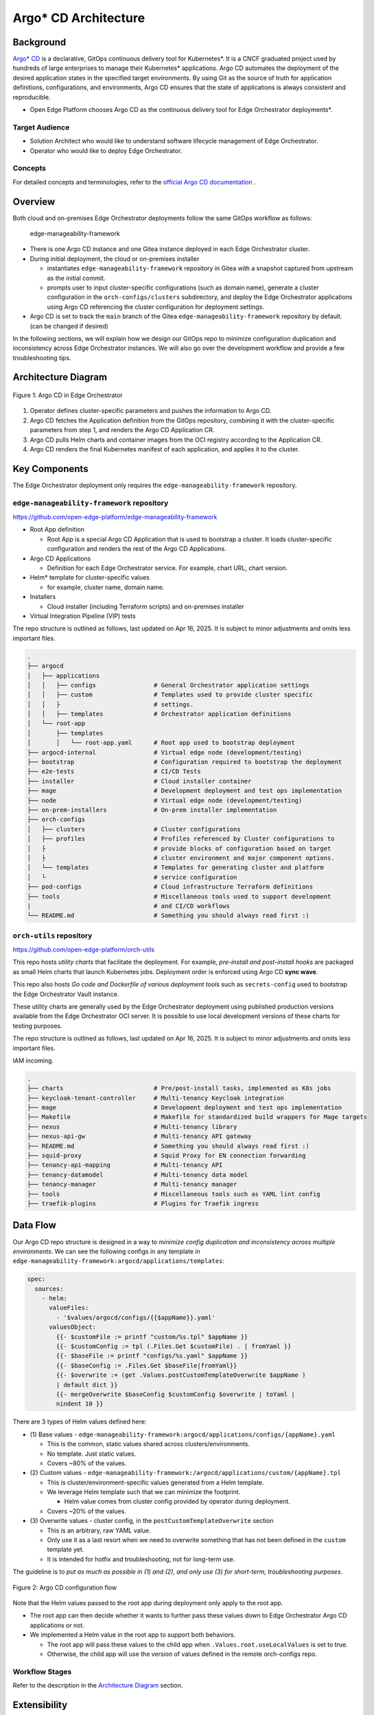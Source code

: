 Argo\* CD Architecture
======================

Background
----------

`Argo\* CD <https://argoproj.github.io/cd/>`_ is a declarative, GitOps
continuous delivery tool for Kubernetes\*. It is a CNCF graduated project used
by hundreds of large enterprises to manage their Kubernetes\* applications.
Argo CD automates the deployment of the desired application states in the
specified target environments. By using Git as the source of truth for
application definitions, configurations, and environments, Argo CD ensures that
the state of applications is always consistent and reproducible.

* Open Edge Platform chooses Argo CD as the continuous delivery tool
  for Edge Orchestrator deployments*.

Target Audience
~~~~~~~~~~~~~~~

- Solution Architect who would like to understand software lifecycle management
  of Edge Orchestrator.

- Operator who would like to deploy Edge Orchestrator.

Concepts
~~~~~~~~

For detailed concepts and terminologies, refer to the `official Argo CD
documentation <https://argo-cd.readthedocs.io/en/stable/>`_ .

Overview
--------

Both cloud and on-premises Edge Orchestrator deployments follow the same GitOps
workflow as follows:

   edge-manageability-framework

- There is one Argo CD instance and one Gitea instance deployed in each Edge
  Orchestrator cluster.

- During initial deployment, the cloud or on-premises installer

  - instantiates ``edge-manageability-framework`` repository in Gitea with a
    snapshot captured from upstream as the initial commit.

  - prompts user to input cluster-specific configurations (such as domain
    name), generate a cluster configuration in the ``orch-configs/clusters``
    subdirectory, and deploy the Edge Orchestrator applications using Argo CD
    referencing the cluster configuration for deployment settings.

- Argo CD is set to track the ``main`` branch of the Gitea
  ``edge-manageability-framework`` repository by default. (can be changed if
  desired)

In the following sections, we will explain how we design our GitOps repo to
minimize configuration duplication and inconsistency across Edge Orchestrator
instances. We will also go over the development workflow and provide a few
troubleshooting tips.

Architecture Diagram
--------------------

.. figure:: images/argo-architecture.png
  :alt: Argo CD Architecture
  :align: center

  Figure 1: Argo CD in Edge Orchestrator

1. Operator defines cluster-specific parameters and pushes the information to
   Argo CD.
2. Argo CD fetches the Application definition from the GitOps repository,
   combining it with the cluster-specific parameters from step 1, and renders
   the Argo CD Application CR.
3. Argo CD pulls Helm charts and container images from the OCI registry
   according to the Application CR.
4. Argo CD renders the final Kubernetes manifest of each application, and
   applies it to the cluster.

Key Components
--------------

The Edge Orchestrator deployment only requires the
``edge-manageability-framework`` repository.

``edge-manageability-framework`` repository
~~~~~~~~~~~~~~~~~~~~~~~~~~~~~~~~~~~~~~~~~~~

`https://github.com/open-edge-platform/edge-manageability-framework
<https://github.com/open-edge-platform/edge-manageability-framework>`_

- Root App definition

  - Root App is a special Argo CD Application that is used to bootstrap a
    cluster. It loads cluster-specific configuration and renders the rest of
    the Argo CD Applications.

- Argo CD Applications

  - Definition for each Edge Orchestrator service. For example, chart URL,
    chart version.

- Helm\* template for cluster-specific values

  - for example, cluster name, domain name.

- Installers

  - Cloud installer (including Terraform scripts) and on-premises installer

- Virtual Integration Pipeline (VIP) tests

The repo structure is outlined as follows, last updated on Apr 16, 2025. It is
subject to minor adjustments and omits less important files.

.. code:: text

  .
  ├── argocd
  │   ├── applications
  │   │   ├── configs                # General Orchestrator application settings
  │   │   ├── custom                 # Templates used to provide cluster specific
  │   │   ├                          # settings.
  │   │   ├── templates              # Orchestrator application definitions
  │   └── root-app
  │       ├── templates
  │       │   └── root-app.yaml      # Root app used to bootstrap deployment
  ├── argocd-internal                # Virtual edge node (development/testing)
  ├── bootstrap                      # Configuration required to bootstrap the deployment
  ├── e2e-tests                      # CI/CD Tests
  ├── installer                      # Cloud installer container
  ├── mage                           # Development deployment and test ops implementation
  ├── node                           # Virtual edge node (development/testing)
  ├── on-prem-installers             # On-prem installer implementation
  ├── orch-configs
  │   ├── clusters                   # Cluster configurations
  │   ├── profiles                   # Profiles referenced by Cluster configurations to
  │   ├                              # provide blocks of configuration based on target
  │   ├                              # cluster environment and major component options.
  │   └── templates                  # Templates for generating cluster and platform
  │   └                              # service configuration
  ├── pod-configs                    # Cloud infrastructure Terraform definitions
  ├── tools                          # Miscellaneous tools used to support development
  |                                  # and CI/CD workflows
  └── README.md                      # Something you should always read first :)

``orch-utils`` repository
~~~~~~~~~~~~~~~~~~~~~~~~~

`https://github.com/open-edge-platform/orch-utils
<https://github.com/open-edge-platform/orch-utils>`_

This repo hosts *utility charts* that facilitate the deployment. For example,
*pre-install and post-install hooks* are packaged as small Helm charts that
launch Kubernetes jobs. Deployment order is enforced using Argo CD **sync wave**.

This repo also hosts *Go code and Dockerfile of various deployment tools* such
as ``secrets-config`` used to bootstrap the Edge Orchestrator Vault instance.

These utility charts are generally used by the Edge Orchestrator deployment using
published production versions available from the Edge Orchestrator OCI server. It is
possible to use local development versions of these charts for testing
purposes.

The repo structure is outlined as follows, last updated on Apr 16, 2025. It is
subject to minor adjustments and omits less important files.

IAM incoming.

.. code:: text

  .
  ├── charts                         # Pre/post-install tasks, implemented as K8s jobs
  ├── keycloak-tenant-controller     # Multi-tenancy Keycloak integration
  ├── mage                           # Development deployment and test ops implementation
  ├── Makefile                       # Makefile for standardized build wrappers for Mage targets
  ├── nexus                          # Multi-tenancy library
  ├── nexus-api-gw                   # Multi-tenancy API gateway
  ├── README.md                      # Something you should always read first :)
  ├── squid-proxy                    # Squid Proxy for EN connection forwarding
  ├── tenancy-api-mapping            # Multi-tenancy API
  ├── tenancy-datamodel              # Multi-tenancy data model
  ├── tenancy-manager                # Multi-tenancy manager
  ├── tools                          # Miscellaneous tools such as YAML lint config
  ├── traefik-plugins                # Plugins for Traefik ingress

Data Flow
---------

Our Argo CD repo structure is designed in a way to *minimize config duplication
and inconsistency across multiple environments*. We can see the following
configs in any template in ``edge-manageability-framework:argocd/applications/templates``:

.. code:: yaml

  spec:
    sources:
      - helm:
        valueFiles:
          - '$values/argocd/configs/{{$appName}}.yaml'
        valuesObject:
          {{- $customFile := printf "custom/%s.tpl" $appName }}
          {{- $customConfig := tpl (.Files.Get $customFile) . | fromYaml }}
          {{- $baseFile := printf "configs/%s.yaml" $appName }}
          {{- $baseConfig := .Files.Get $baseFile|fromYaml}}
          {{- $overwrite := (get .Values.postCustomTemplateOverwrite $appName )
          | default dict }}
          {{- mergeOverwrite $baseConfig $customConfig $overwrite | toYaml |
          nindent 10 }}

There are 3 types of Helm values defined here:

- (1) Base values -
  ``edge-manageability-framework:argocd/applications/configs/{appName}.yaml``

  - This is the common, static values shared across clusters/environments.
  - No template. Just static values.
  - Covers ~80% of the values.

- (2) Custom values -
  ``edge-manageability-framework:/argocd/applications/custom/{appName}.tpl``

  - This is cluster/environment-specific values generated from a Helm template.
  - We leverage Helm template such that we can minimize the footprint.

    - Helm value comes from cluster config provided by operator during
      deployment.

  - Covers ~20% of the values.

- (3) Overwrite values - cluster config, in the ``postCustomTemplateOverwrite``
  section

  - This is an arbitrary, raw YAML value.
  - Only use it as a last resort when we need to overwrite something that
    has not been defined in the ``custom`` template yet.
  - It is intended for hotfix and troubleshooting, not for long-term use.

The guideline is to *put as much as possible in (1) and (2), and only use (3)
for short-term, troubleshooting purposes*.

.. figure:: images/argo-config-flow2.png
  :alt: Argo CD configuration flow
  :align: center

  Figure 2: Argo CD configuration flow

Note that the Helm values passed to the root app during deployment only apply
to the root app.

- The root app can then decide whether it wants to further pass these values
  down to Edge Orchestrator Argo CD applications or not.
- We implemented a Helm value in the root app to support both behaviors.

  - The root app will pass these values to the child app when
    ``.Values.root.useLocalValues`` is set to true.
  - Otherwise, the child app will use the version of values defined in the
    remote orch-configs repo.

Workflow Stages
~~~~~~~~~~~~~~~

Refer to the description in the `Architecture Diagram`_ section.

Extensibility
-------------

This section explains the workflow of modifying existing or introducing new
Argo CD applications for Edge Orchestrator. This is typically done after you
have developed your change in one of the Edge Orchestrator components. Refer to
Edge Orchestrator component development guide at:

Make changes
~~~~~~~~~~~~

Application Definition
^^^^^^^^^^^^^^^^^^^^^^

This is located at
``edge-manageability-framework:argocd/applications/templates/{appName}.yaml``.

Base Value
^^^^^^^^^^

This is located at ``/argocd/applications/configs/{appName}.yaml``.

These values generally come from the default ``values.yaml`` file associated
with the application Helm chart.

Custom Template
^^^^^^^^^^^^^^^

This is located at ``/argocd/applications/custom/{appName}.tpl``

These are values that will need to be specified based on some deployment target
specific value such as the domain name of the target cluster. This usually
requires some effort in taking the specific values and creating a template that
will render those values based on settings that will be defined by the cluster
definition for each deployment target.

Custom Value and feature flag
^^^^^^^^^^^^^^^^^^^^^^^^^^^^^

This is located at ``/orch-configs/clusters/{env}.yaml`` and
``/orch-configs/profiles/*.yaml``

- We need to make sure the values for the aforementioned custom template are
  listed in either:

  - For cluster-specific values, list them directly in
    ``orch-configs:clusters/{env}.yaml``

  - For values shared among multiple clusters with similar characteristics,
    list them in ``/orch-configs/profiles/*.yaml`` and refer to the profile in
    the ``.Values.root.clusterValues`` section of the
    ``/orch-configs/clusters/{env}.yaml``

- Regardless of whether a value is cluster-specific or referred to as a profile

  - Common values shared across multiple applications should be defined under
    ``.Values.argo``.

    - For example, ``.Values.argo.clusterDomain``

  - Values specific to one or a small set of applications should be defined
    under ``.Values.argo.{appName}``.

    - For example, ``.Values.argo.database.type``

- We also need to implement the feature flag that allows us to toggle
  individual components.

  - This should go into the ``.Values.argo.enabled.{appName}`` section in the
    corresponding ``/orch-configs/profiles/enable-*.yaml``


  - For example, ``.Values.argo.enabled.infra-core`` in
    ``orch-configs:profiles/enable-edgeinfra.yaml``

Overwrite Value (optional)
^^^^^^^^^^^^^^^^^^^^^^^^^^

It is totally optional and should only be applied for short-term use. We allow
passing arbitrary YAML to overwrite both base and custom values. This can be
done by creating a file under ``/orch-configs/clusters/{env}.yaml``. The
content of the value should be put under
``postCustomTemplateOverwrite.{appName}``. For example:

.. code:: yaml

  postCustomTemplateOverwrite:
    infra-onboarding:
      # Anything here will be applied without template expansion

Contribution & Review Guidelines
~~~~~~~~~~~~~~~~~~~~~~~~~~~~~~~~

.. note::

  Please read this section thoroughly so we can ensure a delightful and
  efficient review process for both contributors and reviewers.

Common guidelines
^^^^^^^^^^^^^^^^^

Refer to :doc:`/developer_guide/contributor_guide/index` for common
development guidelines.

edge-manageability-framework guidelines
^^^^^^^^^^^^^^^^^^^^^^^^^^^^^^^^^^^^^^^

- Keep application definition (``argocd/applications/templates``) as consistent
  as possible.

  - Need to have strong justification for any difference, such as when adding
    an ``ignoreDifference`` block.

- Minimize config duplication.

  - No need to specify values in base config if it is already defined in custom
    template.

- Make sure any development or local test related changes to ``repoURL`` and
  ``targetRevision`` are reverted before submitting a PR.

orch-utils guidelines
^^^^^^^^^^^^^^^^^^^^^

- Use official images for the pre/post-installation job as much as possible.

Test and submit updates to Edge Orchestrator components
~~~~~~~~~~~~~~~~~~~~~~~~~~~~~~~~~~~~~~~~~~~~~~~~~~~~~~~

- Make desired changes to the to the Orchestrator component application file in
  ``edge-manageability-framework:argocd/applications/templates/{appName}.yaml``.

- Any required changes to component settings in the
  ``edge-manageability-framework:argocd/applications/configs/{appName}.yaml``
  or ``edge-manageability-framework:argocd/applications/custom/{appName}.tpl``
  should also be applied locally.

Use the following commands to test your changes locally:

.. code:: bash

  mage deploy:orchLocal [targetEnv]

- This will push local changes to the ``gitea`` repo hosted in the local Kind
  cluster.

- Call Argo CD to update the Orchestrator deployment in the local Kind cluster.

- The ``targetEnv`` value is the name of the cluster configuration file
  (``orch-configs/clusters/{targetEnv}.yaml``).

Deployment
----------

Please refer to the following pages:

- :doc:`/deployment_guide/cloud_deployment/index`
- :doc:`/deployment_guide/on_prem_deployment/index`

Technology Stack
----------------

Edge Orchestrator leverages open source Argo CD without modification. Please
refer to the `official Argo CD documentation
<https://argo-cd.readthedocs.io/en/stable/>`_ for detailed explanation of its
technology stack.

Security
--------

Please refer to `Argo CD Security
<https://argo-cd.readthedocs.io/en/stable/operator-manual/security/>`_ for
detailed security information.

Authentication
~~~~~~~~~~~~~~

We generate a random admin password when Argo CD is first deployed. The admin
username is ``admin``, and its credential can be retrieved from the Argo CD
secret as follows:

.. code-block:: shell

  kubectl -n argocd get secret argocd-initial-admin-secret -o yaml | yq .data.password | base64 -d

Access Control
~~~~~~~~~~~~~~

Argo CD uses a role-based access control (RBAC) system to manage user access.

Note that we only create a local account for Argo CD. It is not connected to
Keycloak\*, which is the identity provider used for most of the Edge
Orchestrator. There is only one "admin" account by default, and should only be
accessible by the operator of Edge Orchestrator. Additional local accounts can
be created on-demand.

For detailed access control configurations, refer to `RBAC configuration
<https://argo-cd.readthedocs.io/en/stable/operator-manual/rbac/>`_ .

Auditing
~~~~~~~~

For detailed auditing information, refer to `Auditing
<https://argo-cd.readthedocs.io/en/stable/operator-manual/security/#auditing>`_.

Scalability
-----------

For detailed scalability information, refer to `High Availability
<https://argo-cd.readthedocs.io/en/stable/operator-manual/high_availability/>`_
and `Reconcile Optimization
<https://argo-cd.readthedocs.io/en/stable/operator-manual/reconcile/>`_.

Supporting Resources
--------------------

- `Argo CD official website <https://argoproj.github.io/cd/>`_
- `Argo CD official documentation <https://argo-cd.readthedocs.io/en/stable/>`_
- `Argo CD source code <https://github.com/argoproj/argo-cd>`_
- `Argo CD Helm chart
  <https://github.com/argoproj/argo-helm/tree/main/charts/argo-cd>`_
- `Argo CD Application CRD
  <https://github.com/argoproj/argo-cd/blob/master/manifests/crds/application-crd.yaml>`_
